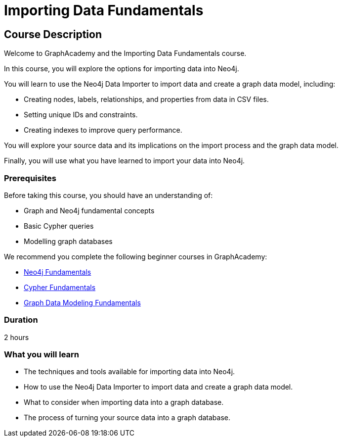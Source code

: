 = Importing Data Fundamentals
:categories: beginners:4, start:4, data-analysis:4, reporting:4, software-development:4, llms:4, foundation:4
:status: active
:next: importing-cypher
:duration: 2 hours
:caption: Learn how to import data into Neo4j
:usecase: blank-sandbox
:key-points: Importing data into Neo4j, Options for importing data, Using Neo4j Data Importer
:video: https://www.youtube.com/embed/k8fI73r9Oug

== Course Description

Welcome to GraphAcademy and the Importing Data Fundamentals course.

In this course, you will explore the options for importing data into Neo4j.

You will learn to use the Neo4j Data Importer to import data and create a graph data model, including:

* Creating nodes, labels, relationships, and properties from data in CSV files.
* Setting unique IDs and constraints.
* Creating indexes to improve query performance.

You will explore your source data and its implications on the import process and the graph data model.

Finally, you will use what you have learned to import your data into Neo4j.

=== Prerequisites

Before taking this course, you should have an understanding of:

* Graph and Neo4j fundamental concepts
* Basic Cypher queries
* Modelling graph databases

We recommend you complete the following beginner courses in GraphAcademy:

* link:https://graphacademy.neo4j.com/courses/neo4j-fundamentals/[Neo4j Fundamentals^]
* link:https://graphacademy.neo4j.com/courses/cypher-fundamentals/[Cypher Fundamentals^]
* link:https://graphacademy.neo4j.com/courses/modeling-fundamentals/[Graph Data Modeling Fundamentals^]

=== Duration

{duration}


=== What you will learn

* The techniques and tools available for importing data into Neo4j.
* How to use the Neo4j Data Importer to import data and create a graph data model.
* What to consider when importing data into a graph database.
* The process of turning your source data into a graph database. 
